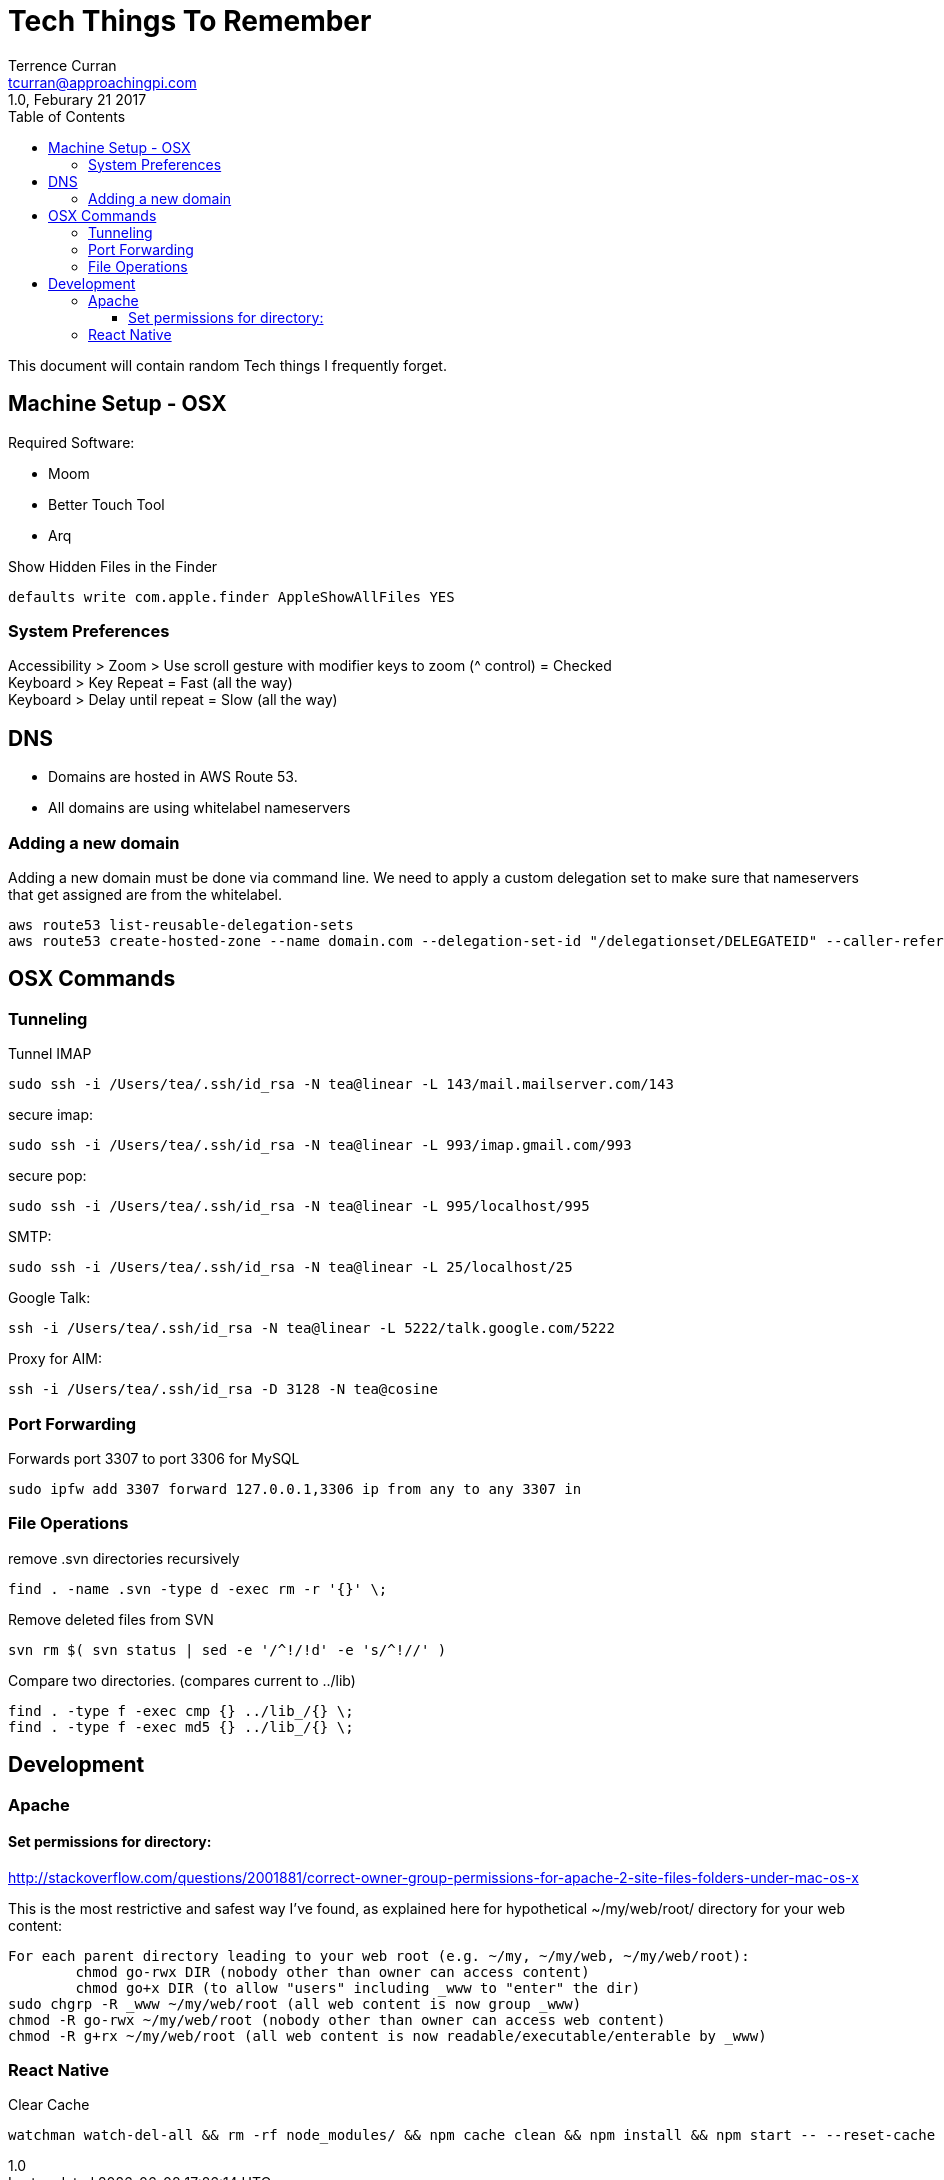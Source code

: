 = Tech Things To Remember
:author: Terrence Curran
:email: tcurran@approachingpi.com
:revnumber: 1.0
:revdate: Feburary 21 2017
:version-label!:
:sectanchors:
:doctype: book
:toc: left
:toclevels: 3
:sectnumlevels: 4
ifdef::backend-pdf[]
:pagenums:
endif::[]

This document will contain random Tech things I frequently forget.

== Machine Setup - OSX

Required Software:

* Moom
* Better Touch Tool
* Arq

Show Hidden Files in the Finder

 defaults write com.apple.finder AppleShowAllFiles YES

=== System Preferences

Accessibility > Zoom > Use scroll gesture with modifier keys to zoom (^ control) = Checked +
Keyboard > Key Repeat = Fast (all the way) +
Keyboard > Delay until repeat = Slow (all the way) +

== DNS
* Domains are hosted in AWS Route 53.
* All domains are using whitelabel nameservers

=== Adding a new domain

Adding a new domain must be done via command line. We need to apply a custom delegation set to make sure that
nameservers that get assigned are from the whitelabel.

 aws route53 list-reusable-delegation-sets
 aws route53 create-hosted-zone --name domain.com --delegation-set-id "/delegationset/DELEGATEID" --caller-reference "domain.com-unique-id"

== OSX Commands
=== Tunneling

Tunnel IMAP

 sudo ssh -i /Users/tea/.ssh/id_rsa -N tea@linear -L 143/mail.mailserver.com/143

secure imap:

 sudo ssh -i /Users/tea/.ssh/id_rsa -N tea@linear -L 993/imap.gmail.com/993

secure pop:

 sudo ssh -i /Users/tea/.ssh/id_rsa -N tea@linear -L 995/localhost/995

SMTP:

 sudo ssh -i /Users/tea/.ssh/id_rsa -N tea@linear -L 25/localhost/25

Google Talk:

 ssh -i /Users/tea/.ssh/id_rsa -N tea@linear -L 5222/talk.google.com/5222

Proxy for AIM:

 ssh -i /Users/tea/.ssh/id_rsa -D 3128 -N tea@cosine


=== Port Forwarding

Forwards port 3307 to port 3306 for MySQL

 sudo ipfw add 3307 forward 127.0.0.1,3306 ip from any to any 3307 in

=== File Operations

remove .svn directories recursively

 find . -name .svn -type d -exec rm -r '{}' \;

Remove deleted files from SVN

 svn rm $( svn status | sed -e '/^!/!d' -e 's/^!//' )


Compare two directories. (compares current to ../lib)

 find . -type f -exec cmp {} ../lib_/{} \;
 find . -type f -exec md5 {} ../lib_/{} \;

== Development

=== Apache

==== Set permissions for directory:

http://stackoverflow.com/questions/2001881/correct-owner-group-permissions-for-apache-2-site-files-folders-under-mac-os-x

This is the most restrictive and safest way I've found, as explained here for hypothetical
~/my/web/root/ directory for your web content:


	For each parent directory leading to your web root (e.g. ~/my, ~/my/web, ~/my/web/root):
		chmod go-rwx DIR (nobody other than owner can access content)
		chmod go+x DIR (to allow "users" including _www to "enter" the dir)
	sudo chgrp -R _www ~/my/web/root (all web content is now group _www)
	chmod -R go-rwx ~/my/web/root (nobody other than owner can access web content)
	chmod -R g+rx ~/my/web/root (all web content is now readable/executable/enterable by _www)


=== React Native

Clear Cache

 watchman watch-del-all && rm -rf node_modules/ && npm cache clean && npm install && npm start -- --reset-cache







